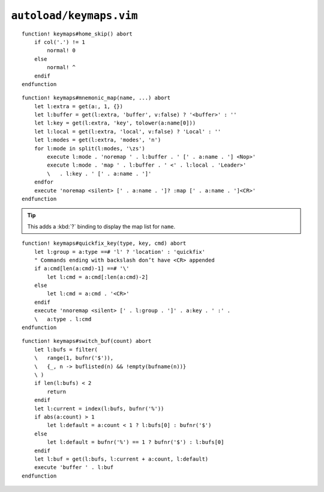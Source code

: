 ``autoload/keymaps.vim``
========================

.. function:: home_skip() -> None

    Jump between first character and first non-blank character on line.

::

    function! keymaps#home_skip() abort
        if col('.') != 1
            normal! 0
        else
            normal! ^
        endif
    endfunction

.. function:: mnemonic_map(name: str, buffer: Optional[bool] = False, key: Optional[str], local: Optional[bool] = False, modes: Optional[str] = 'n') -> None

    Mnemonic mapping setup function.

    :param name: Name to give to map group
    :param buffer: Maps are specific to the buffer
    :param key: Key to use for map, defaults to first character of ``name``
    :param local: If truthy, use ``<LocalLeader>`` for map
    :param modes: Modes to apply map group to

::

    function! keymaps#mnemonic_map(name, ...) abort
        let l:extra = get(a:, 1, {})
        let l:buffer = get(l:extra, 'buffer', v:false) ? '<buffer>' : ''
        let l:key = get(l:extra, 'key', tolower(a:name[0]))
        let l:local = get(l:extra, 'local', v:false) ? 'Local' : ''
        let l:modes = get(l:extra, 'modes', 'n')
        for l:mode in split(l:modes, '\zs')
            execute l:mode . 'noremap ' . l:buffer . ' [' . a:name . '] <Nop>'
            execute l:mode . 'map ' . l:buffer . ' <' . l:local . 'Leader>'
            \   . l:key . ' [' . a:name . ']'
        endfor
        execute 'noremap <silent> [' . a:name . ']? :map [' . a:name . ']<CR>'
    endfunction

.. tip::

    This adds a :kbd:`?` binding to display the map list for ``name``.

.. function:: quickfix_key(type: str, key: str, cmd: str) -> None

    A utility function to add new ``quickfix`` map commands.

    :param type: Which mode to add map for; ``q``\uickfix or ``l``\ocation
    :param key: Key to map
    :param cmd: Command to execute for map

::

    function! keymaps#quickfix_key(type, key, cmd) abort
        let l:group = a:type ==# 'l' ? 'location' : 'quickfix'
        " Commands ending with backslash don’t have <CR> appended
        if a:cmd[len(a:cmd)-1] ==# '\'
            let l:cmd = a:cmd[:len(a:cmd)-2]
        else
            let l:cmd = a:cmd . '<CR>'
        endif
        execute 'nnoremap <silent> [' . l:group . ']' . a:key . ' :' .
        \   a:type . l:cmd
    endfunction


.. function:: switch_buf(count: int) -> None

    Relative buffer switching while ignoring scratch buffers.

    :param count: Number of buffers to move through

::

    function! keymaps#switch_buf(count) abort
        let l:bufs = filter(
        \   range(1, bufnr('$')),
        \   {_, n -> buflisted(n) && !empty(bufname(n))}
        \ )
        if len(l:bufs) < 2
            return
        endif
        let l:current = index(l:bufs, bufnr('%'))
        if abs(a:count) > 1
            let l:default = a:count < 1 ? l:bufs[0] : bufnr('$')
        else
            let l:default = bufnr('%') == 1 ? bufnr('$') : l:bufs[0]
        endif
        let l:buf = get(l:bufs, l:current + a:count, l:default)
        execute 'buffer ' . l:buf
    endfunction

.. spelling::

    ocation
    uickfix
